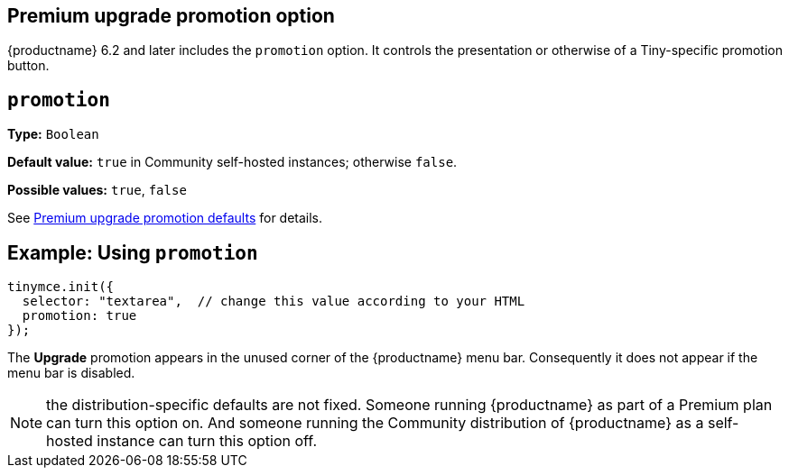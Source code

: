 == Premium upgrade promotion option

{productname} 6.2 and later includes the `promotion` option. It controls the presentation or otherwise of a Tiny-specific promotion button.

[[promotion]]
== `+promotion+`

*Type:* `+Boolean+`

*Default value:* `+true+` in Community self-hosted instances; otherwise `+false+`.

*Possible values:* `+true+`, `+false+`

See xref:pages/editor-premium-upgrade-promotion.adoc#premium-upgrade-promotion-defaults[Premium upgrade promotion defaults] for details.

== Example: Using `+promotion+`

[source,js]
----
tinymce.init({
  selector: "textarea",  // change this value according to your HTML
  promotion: true
});
----

The *Upgrade* promotion appears in the unused corner of the {productname} menu bar. Consequently it does not appear if the menu bar is disabled.

NOTE: the distribution-specific defaults are not fixed. Someone running {productname} as part of a Premium plan can turn this option on. And someone running the Community distribution of {productname} as a self-hosted instance can turn this option off.
